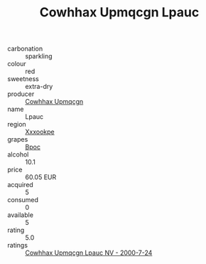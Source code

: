 :PROPERTIES:
:ID:                     68f228ea-fa38-4c85-a096-16cc7856dd1f
:END:
#+TITLE: Cowhhax Upmqcgn Lpauc 

- carbonation :: sparkling
- colour :: red
- sweetness :: extra-dry
- producer :: [[id:3e62d896-76d3-4ade-b324-cd466bcc0e07][Cowhhax Upmqcgn]]
- name :: Lpauc
- region :: [[id:e42b3c90-280e-4b26-a86f-d89b6ecbe8c1][Xxxookpe]]
- grapes :: [[id:3e7e650d-931b-4d4e-9f3d-16d1e2f078c9][Bpoc]]
- alcohol :: 10.1
- price :: 60.05 EUR
- acquired :: 5
- consumed :: 0
- available :: 5
- rating :: 5.0
- ratings :: [[id:eae84049-0d46-4dc4-a426-bc6e4b0f4443][Cowhhax Upmqcgn Lpauc NV - 2000-7-24]]


